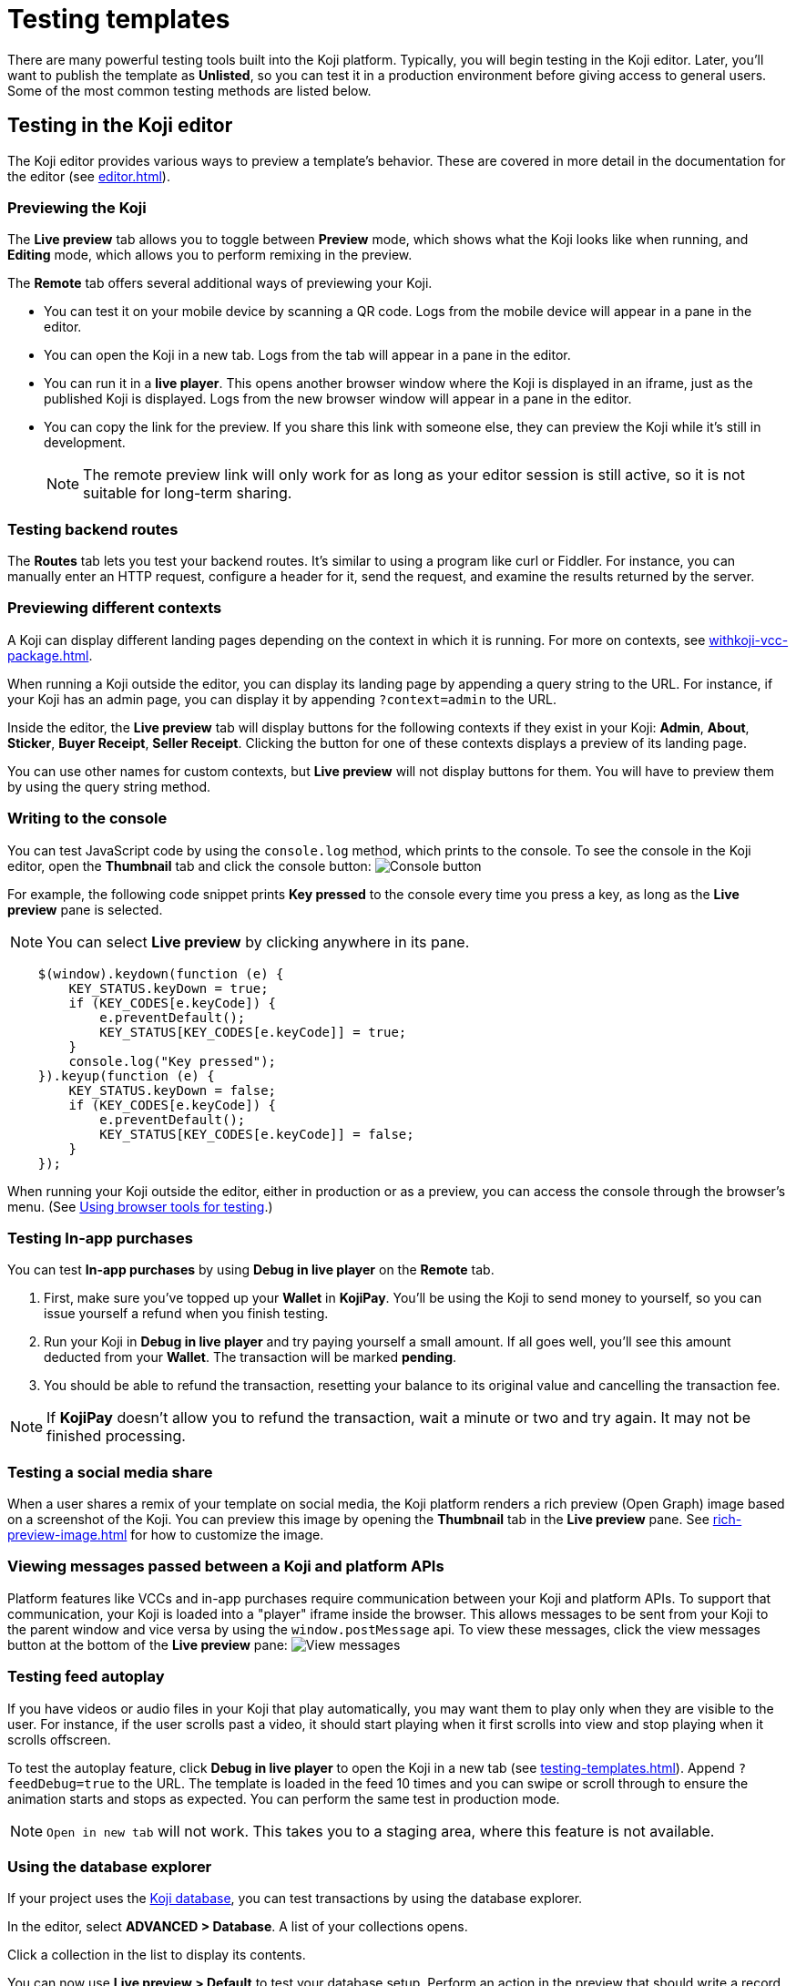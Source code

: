= Testing templates
:page-slug: testing-templates
:page-description: Guide to testing Koji templates.

There are many powerful testing tools built into the Koji platform.
Typically, you will begin testing in the Koji editor.
Later, you'll want to publish the template as *Unlisted*, so you can test it in a production environment before giving access to general users.
Some of the most common testing methods are listed below.

== Testing in the Koji editor

The Koji editor provides various ways to preview a template's behavior.
These are covered in more detail in the documentation for the editor (see <<editor#>>).

=== Previewing the Koji

The *Live preview* tab allows you to toggle between *Preview* mode, which shows what the Koji looks like when running, and *Editing* mode, which allows you to perform remixing in the preview.

The *Remote* tab offers several additional ways of previewing your Koji.

* You can test it on your mobile device by scanning a QR code.
Logs from the mobile device will appear in a pane in the editor.

* You can open the Koji in a new tab.
Logs from the tab will appear in a pane in the editor.

* You can run it in a *live player*.
This opens another browser window where the Koji is displayed in an iframe, just as the published Koji is displayed.
Logs from the new browser window will appear in a pane in the editor.

* You can copy the link for the preview.
If you share this link with someone else, they can preview the Koji while it's still in development.
+
[NOTE]
The remote preview link will only work for as long as your editor session is still active, so it is not suitable for long-term sharing.

=== Testing backend routes

The *Routes* tab lets you test your backend routes.
It's similar to using a program like curl or Fiddler.
For instance, you can manually enter an HTTP request, configure a header for it, send the request, and examine the results returned by the server.

=== Previewing different contexts

A Koji can display different landing pages depending on the context in which it is running.
For more on contexts, see <<withkoji-vcc-package#_feedsdk#>>.

When running a Koji outside the editor, you can display its landing page by appending a query string to the URL.
For instance, if your Koji has an admin page, you can display it by appending `?context=admin` to the URL.

Inside the editor, the *Live preview* tab will display buttons for the following contexts if they exist in your Koji: *Admin*, *About*, *Sticker*, *Buyer Receipt*, *Seller Receipt*.
Clicking the button for one of these contexts displays a preview of its landing page.

You can use other names for custom contexts, but *Live preview* will not display buttons for them.
You will have to preview them by using the query string method.

=== Writing to the console

You can test JavaScript code by using the `console.log` method, which prints to the console.
To see the console in the Koji editor, open the *Thumbnail* tab and click the console button:
image:consoleButton.jpg[Console button]

For example, the following code snippet prints *Key pressed* to the console every time you press a key, as long as the *Live preview* pane is selected.

[NOTE]
You can select *Live preview* by clicking anywhere in its pane.

[source,javascript]
----
    $(window).keydown(function (e) {
        KEY_STATUS.keyDown = true;
        if (KEY_CODES[e.keyCode]) {
            e.preventDefault();
            KEY_STATUS[KEY_CODES[e.keyCode]] = true;
        }
        console.log("Key pressed");
    }).keyup(function (e) {
        KEY_STATUS.keyDown = false;
        if (KEY_CODES[e.keyCode]) {
            e.preventDefault();
            KEY_STATUS[KEY_CODES[e.keyCode]] = false;
        }
    });
----

When running your Koji outside the editor, either in production or as a preview, you can access the console through the browser's menu.
(See <<testing-templates#_using_browser_tools_for_testing,Using browser tools for testing>>.)

=== Testing In-app purchases

You can test *In-app purchases* by using *Debug in live player* on the *Remote* tab.

. First, make sure you've topped up your *Wallet* in *KojiPay*.
You'll be using the Koji to send money to yourself, so you can issue yourself a refund when you finish testing.

. Run your Koji in *Debug in live player* and try paying yourself a small amount.
If all goes well, you'll see this amount deducted from your *Wallet*.
The transaction will be marked *pending*.

. You should be able to refund the transaction, resetting your balance to its original value and cancelling the transaction fee.

[NOTE]
If *KojiPay* doesn't allow you to refund the transaction, wait a minute or two and try again.
It may not be finished processing.

=== Testing a social media share

When a user shares a remix of your template on social media, the Koji platform renders a rich preview (Open Graph) image based on a screenshot of the Koji.
You can preview this image by opening the *Thumbnail* tab in the *Live preview* pane.
See <<rich-preview-image#>> for how to customize the image.

=== Viewing messages passed between a Koji and platform APIs

Platform features like VCCs and in-app purchases require communication between your Koji and platform APIs.
To support that communication, your Koji is loaded into a "player" iframe inside the browser.
This allows messages to be sent from your Koji to the parent window and vice versa by using the `window.postMessage` api.
To view these messages, click the view messages button at the bottom of the *Live preview* pane:
image:messagesButton.jpg[View messages]

=== Testing feed autoplay

If you have videos or audio files in your Koji that play automatically, you may want them to play only when they are visible to the user.
For instance, if the user scrolls past a video, it should start playing when it first scrolls into view and stop playing when it scrolls offscreen.

To test the autoplay feature, click *Debug in live player* to open the Koji in a new tab (see <<testing-templates#_Previewing _the_Koji)>>).
Append `?feedDebug=true` to the URL.
The template is loaded in the feed 10 times and you can swipe or scroll through to ensure the animation starts and stops as expected.
You can perform the same test in production mode.

[NOTE]
`Open in new tab` will not work.
This takes you to a staging area, where this feature is not available.

=== Using the database explorer

If your project uses the <<koji-database#,Koji database>>, you can test transactions by using the database explorer.

In the editor, select *ADVANCED > Database*.
A list of your collections opens.

Click a collection in the list to display its contents.

You can now use *Live preview > Default* to test your database setup.
Perform an action in the preview that should write a record to the selected collection, then click *Refresh* in the *Database* tab.
If the record insertion worked, you should see the new record displayed.

[NOTE]
It may take a few seconds for the database to be updated.
If the new record does not appear in the collection, try refreshing again.

You can delete a record from the collection by clicking the trashcan icon at the end of the row.
The preview will not be updated automatically.
You can force it to refresh by clicking the *Remix* tab and then clicking back on the *Default* tab.

This testing method works equally well when running the Koji in a new tab or on a mobile device.
In this case, you must refresh the browser to update the Koji after deleting a record.

== Using browser tools for testing

All modern browsers provide tools for debugging websites.
For example, in Google Chrome, you can open the debugging tools by clicking *More tools > Developer tools* or by pressing the F12 key.

== Testing your Koji in the production environment

If you publish your template as *Unlisted*, you can test it under exactly the same conditions as a general user, but no one else will have access unless you send them the direct link.

. In the upper left of the editor, click *Publish now* to open the publish settings.
. Review the name and description, and update them if desired.
. Click *Show advanced options* near the bottom of the form.
. Select *Unlisted*.
. Click *Publish*.
. When publishing is completed, click the link to view and test your updated template.
. When you're ready to give general users access, clear *Unlisted* and republish the template.

